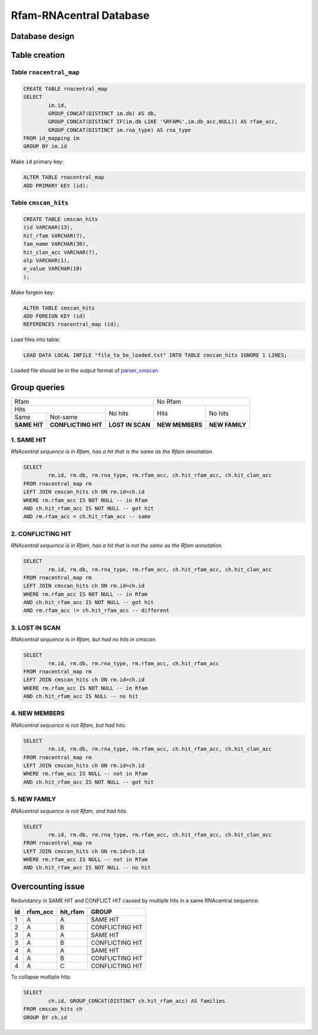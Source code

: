Rfam-RNAcentral Database
========================
Database design
---------------

Table creation
--------------

Table ``rnacentral_map``
^^^^^^^^^^^^^^^^^^^^^^^
.. code :: SQL

	CREATE TABLE rnacentral_map
	SELECT 
		im.id, 
		GROUP_CONCAT(DISTINCT im.db) AS db,
		GROUP_CONCAT(DISTINCT IF(im.db LIKE '%RFAM%',im.db_acc,NULL)) AS rfam_acc,
		GROUP_CONCAT(DISTINCT im.rna_type) AS rna_type
	FROM id_mapping im
	GROUP BY im.id

Make ``id`` primary key:

.. code :: SQL

	ALTER TABLE rnacentral_map
	ADD PRIMARY KEY (id);

Table ``cmscan_hits``
^^^^^^^^^^^^^^^^^^^^^^^
.. code :: SQL

	CREATE TABLE cmscan_hits
	(id VARCHAR(13),
	hit_rfam VARCHAR(7),
	fam_name VARCHAR(30),
	hit_clan_acc VARCHAR(7),
	olp VARCHAR(1),
	e_value VARCHAR(10)
	);

Make forgein key:

.. code :: SQL

	ALTER TABLE cmscan_hits
	ADD FOREIGN KEY (id)
	REFERENCES rnacentral_map (id);

Load files into table:

.. code :: SQL

	LOAD DATA LOCAL INFILE "file_to_be_loaded.txt" INTO TABLE cmscan_hits IGNORE 1 LINES;

Loaded file should be in the output format of `parser_cmscan <https://github.com/nataquinones/Rfam-RNAcentral/tree/master/parser_cmscan>`_ 

Group queries
--------------

+----------------------------------------------------------+----------------------------------+
| Rfam                                                     | No Rfam                          |
+---------------------------------------+------------------+-----------------+----------------+
| Hits                                  | No hits          | Hits            | No hits        |
+-----------------+---------------------+                  |                 |                |
| Same            | Not-same            |                  |                 |                |
+-----------------+---------------------+------------------+-----------------+----------------+
| **SAME HIT**    | **CONFLICTING HIT** | **LOST IN SCAN** | **NEW MEMBERS** | **NEW FAMILY** |
+-----------------+---------------------+------------------+-----------------+----------------+

1. SAME HIT
^^^^^^^^^^^

*RNAcentral sequence is in Rfam, has a hit that is the same as the Rfam annotation.*

.. code :: SQL

	SELECT
		rm.id, rm.db, rm.rna_type, rm.rfam_acc, ch.hit_rfam_acc, ch.hit_clan_acc
	FROM rnacentral_map rm
	LEFT JOIN cmscan_hits ch ON rm.id=ch.id
	WHERE rm.rfam_acc IS NOT NULL -- in Rfam
	AND ch.hit_rfam_acc IS NOT NULL -- got hit
	AND rm.rfam_acc = ch.hit_rfam_acc -- same

2. CONFLICTING HIT
^^^^^^^^^^^^^^^^^^

*RNAcentral sequence is in Rfam, has a hit that is not the same as the Rfam annotation.*

.. code :: SQL

	SELECT
		rm.id, rm.db, rm.rna_type, rm.rfam_acc, ch.hit_rfam_acc, ch.hit_clan_acc
	FROM rnacentral_map rm
	LEFT JOIN cmscan_hits ch ON rm.id=ch.id
	WHERE rm.rfam_acc IS NOT NULL -- in Rfam
	AND ch.hit_rfam_acc IS NOT NULL -- got hit
	AND rm.rfam_acc != ch.hit_rfam_acc -- different

3. LOST IN SCAN
^^^^^^^^^^^^^^^

*RNAcentral sequence is in Rfam, but had no hits in cmscan.*

.. code :: SQL

	SELECT
		rm.id, rm.db, rm.rna_type, rm.rfam_acc, ch.hit_rfam_acc
	FROM rnacentral_map rm
	LEFT JOIN cmscan_hits ch ON rm.id=ch.id
	WHERE rm.rfam_acc IS NOT NULL -- in Rfam
	AND ch.hit_rfam_acc IS NULL -- no hit

4. NEW MEMBERS
^^^^^^^^^^^^^^^

*RNAcentral sequence is not Rfam, but had hits.*


.. code :: SQL

	SELECT
		rm.id, rm.db, rm.rna_type, rm.rfam_acc, ch.hit_rfam_acc, ch.hit_clan_acc
	FROM rnacentral_map rm
	LEFT JOIN cmscan_hits ch ON rm.id=ch.id
	WHERE rm.rfam_acc IS NULL -- not in Rfam
	AND ch.hit_rfam_acc IS NOT NULL -- got hit

5. NEW FAMILY
^^^^^^^^^^^^^^^

*RNAcentral sequence is not Rfam, and had hits.*

.. code :: SQL

	SELECT
		rm.id, rm.db, rm.rna_type, rm.rfam_acc, ch.hit_rfam_acc, ch.hit_clan_acc
	FROM rnacentral_map rm
	LEFT JOIN cmscan_hits ch ON rm.id=ch.id
	WHERE rm.rfam_acc IS NULL -- not in Rfam
	AND ch.hit_rfam_acc IS NOT NULL -- no hit

Overcounting issue
------------------
Redundancy in SAME HIT and CONFLICT HIT caused by multiple hits in a same RNAcentral sequence:

+----+----------+----------+-----------------+
| id | rfam_acc | hit_rfam | GROUP           |
+====+==========+==========+=================+
| 1  | A        | A        | SAME HIT        |
+----+----------+----------+-----------------+
| 2  | A        | B        | CONFLICTING HIT |
+----+----------+----------+-----------------+
| 3  | A        | A        | SAME HIT        |
+----+----------+----------+-----------------+
| 3  | A        | B        | CONFLICTING HIT |
+----+----------+----------+-----------------+
| 4  | A        | A        | SAME HIT        |
+----+----------+----------+-----------------+
| 4  | A        | B        | CONFLICTING HIT |
+----+----------+----------+-----------------+
| 4  | A        | C        | CONFLICTING HIT |
+----+----------+----------+-----------------+

To collapse multiple hits:

.. code :: SQL

	SELECT
		ch.id, GROUP_CONCAT(DISTINCT ch.hit_rfam_acc) AS families
	FROM cmscan_hits ch 
	GROUP BY ch.id
